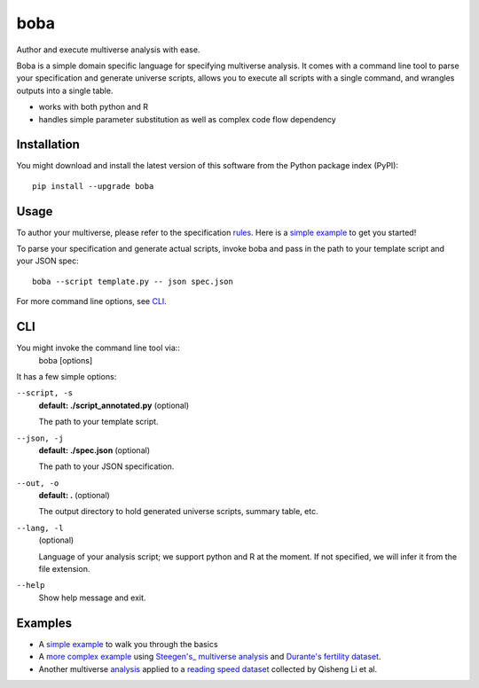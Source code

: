 ====
boba
====

Author and execute multiverse analysis with ease.

Boba is a simple domain specific language for specifying multiverse analysis.
It comes with a command line tool to parse your specification and generate
universe scripts, allows you to execute all scripts with a single command, and
wrangles outputs into a single table.

- works with both python and R
- handles simple parameter substitution as well as complex code flow dependency

.. image:: https://badge.fury.io/py/boba.svg
  :target: https://badge.fury.io/py/boba
.. image:: https://travis-ci.org/uwdata/multiverse-spec.svg?branch=master
  :target: https://travis-ci.org/uwdata/multiverse-spec
.. image:: https://img.shields.io/badge/License-BSD%203--Clause-blue.svg
  :target: https://opensource.org/licenses/BSD-3-Clause)
.. image:: https://img.shields.io/pypi/pyversions/boba

Installation
============

You might download and install the latest version of this software from the
Python package index (PyPI)::

  pip install --upgrade boba

Usage
=====

To author your multiverse, please refer to the specification rules_.
Here is a `simple example`_ to get you started!


To parse your specification and generate actual scripts, invoke boba and pass
in the path to your template script and your JSON spec::

  boba --script template.py -- json spec.json

For more command line options, see `CLI`_.

.. _rules: https://github.com/uwdata/multiverse-spec/blob/master/tutorial/rules.md
.. _simple example: https://github.com/uwdata/multiverse-spec/blob/master/tutorial/simple.md
.. _more complex example: https://github.com/uwdata/multiverse-spec/blob/master/tutorial/fertility.md

CLI
===

You might invoke the command line tool via::
  boba [options]

It has a few simple options:

``--script, -s``
  **default: ./script_annotated.py** (optional)

  The path to your template script.

``--json, -j``
  **default: ./spec.json** (optional)

  The path to your JSON specification.

``--out, -o``
  **default: .** (optional)

  The output directory to hold generated universe scripts, summary table, etc.

``--lang, -l``
  (optional)

  Language of your analysis script; we support python and R at the moment.
  If not specified, we will infer it from the file extension.

``--help``
  Show help message and exit.

Examples
========

- A `simple example`_ to walk you through the basics
- A `more complex example`_ using `Steegen's_ multiverse analysis`_ and `Durante's fertility dataset`_.
- Another multiverse analysis_ applied to a `reading speed dataset`_ collected by Qisheng Li et al.

.. _reading speed dataset: https://github.com/QishengLi/CHI2019_Reader_View
.. _analysis: https://github.com/uwdata/multiverse-spec/tree/master/example/reading
.. _Steegen's_ multiverse analysis: https://journals.sagepub.com/doi/pdf/10.1177/1745691616658637
.. _Durante's fertility dataset: https://osf.io/zj68b/
